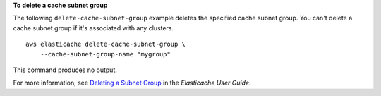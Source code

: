 **To delete a cache subnet group**

The following ``delete-cache-subnet-group`` example deletes the specified cache subnet group. You can't delete a cache subnet group if it's associated with any clusters. ::

    aws elasticache delete-cache-subnet-group \
        --cache-subnet-group-name "mygroup"

This command produces no output.

For more information, see `Deleting a Subnet Group <https://docs.aws.amazon.com/AmazonElastiCache/latest/red-ug/SubnetGroups.Deleting.html>`__ in the *Elasticache User Guide*.
